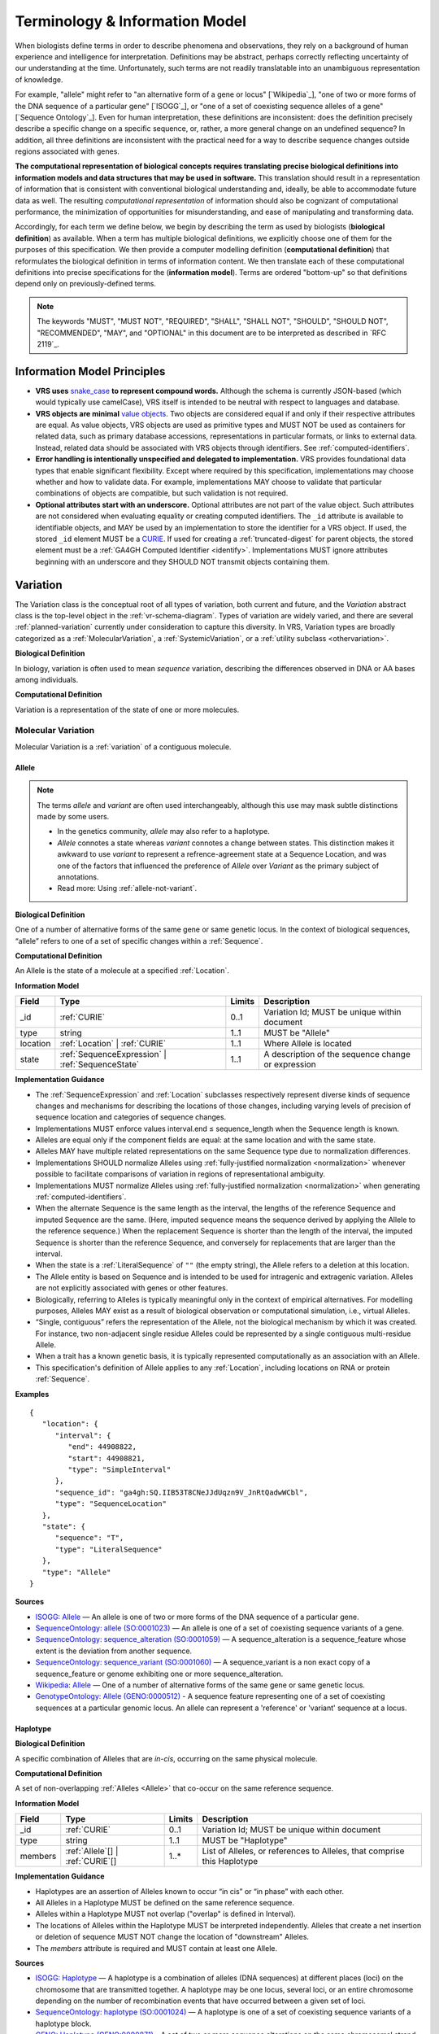 Terminology & Information Model
!!!!!!!!!!!!!!!!!!!!!!!!!!!!!!!!

When biologists define terms in order to describe phenomena and
observations, they rely on a background of human experience and
intelligence for interpretation. Definitions may be abstract, perhaps
correctly reflecting uncertainty of our understanding at the
time. Unfortunately, such terms are not readily translatable into an
unambiguous representation of knowledge.

For example, "allele" might refer to "an alternative form of a gene or
locus" [`Wikipedia`_], "one of two or more forms of the DNA sequence
of a particular gene" [`ISOGG`_], or "one of a set of coexisting
sequence alleles of a gene" [`Sequence Ontology`_]. Even for human
interpretation, these definitions are inconsistent: does the
definition precisely describe a specific change on a specific
sequence, or, rather, a more general change on an undefined sequence?
In addition, all three definitions are inconsistent with the practical
need for a way to describe sequence changes outside regions associated
with genes.

**The computational representation of biological concepts requires
translating precise biological definitions into information models and
data structures that may be used in software.** This translation
should result in a representation of information that is consistent
with conventional biological understanding and, ideally, be able to
accommodate future data as well. The resulting *computational
representation* of information should also be cognizant of
computational performance, the minimization of opportunities for
misunderstanding, and ease of manipulating and transforming data.

Accordingly, for each term we define below, we begin by describing the
term as used by biologists (**biological definition**) as
available. When a term has multiple biological definitions, we
explicitly choose one of them for the purposes of this
specification. We then provide a computer modelling definition
(**computational definition**) that reformulates the biological
definition in terms of information content. We then translate each of
these computational definitions into precise specifications for the
(**information model**). Terms are ordered "bottom-up" so that definitions
depend only on previously-defined terms.

.. note:: The keywords "MUST", "MUST NOT", "REQUIRED", "SHALL", "SHALL
          NOT", "SHOULD", "SHOULD NOT", "RECOMMENDED", "MAY", and
          "OPTIONAL" in this document are to be interpreted as
          described in `RFC 2119`_.


Information Model Principles
@@@@@@@@@@@@@@@@@@@@@@@@@@@@

* **VRS uses** `snake_case
  <https://simple.wikipedia.org/wiki/Snake_case>`__ **to represent
  compound words.** Although the schema is currently JSON-based (which
  would typically use camelCase), VRS itself is intended to be neutral
  with respect to languages and database.

* **VRS objects are minimal** `value objects
  <https://en.wikipedia.org/wiki/Value_object>`__. Two objects are
  considered equal if and only if their respective attributes are
  equal.  As value objects, VRS objects are used as primitive types
  and MUST NOT be used as containers for related data, such as primary
  database accessions, representations in particular formats, or links
  to external data.  Instead, related data should be associated with
  VRS objects through identifiers.  See :ref:`computed-identifiers`.

* **Error handling is intentionally unspecified and delegated to
  implementation.**  VRS provides foundational data types that
  enable significant flexibility.  Except where required by this
  specification, implementations may choose whether and how to
  validate data.  For example, implementations MAY choose to validate
  that particular combinations of objects are compatible, but such
  validation is not required.

* **Optional attributes start with an underscore.** Optional
  attributes are not part of the value object.  Such attributes are
  not considered when evaluating equality or creating computed
  identifiers.  The ``_id`` attribute is available to identifiable
  objects, and MAY be used by an implementation to store the
  identifier for a VRS object.  If used, the stored ``_id`` element
  MUST be a `CURIE`_. If used for creating a :ref:`truncated-digest`
  for parent objects, the stored element must be a :ref:`GA4GH
  Computed Identifier <identify>`.  Implementations MUST ignore
  attributes beginning with an underscore and they SHOULD NOT transmit
  objects containing them.



.. _Variation:

Variation
@@@@@@@@@

The Variation class is the conceptual root of all types of variation,
both current and future, and the *Variation* abstract class is the
top-level object in the :ref:`vr-schema-diagram`. Types of variation
are widely varied, and there are several :ref:`planned-variation`
currently under consideration to capture this diversity. In VRS,
Variation types are broadly categorized as a :ref:`MolecularVariation`,
a :ref:`SystemicVariation`, or a :ref:`utility subclass <othervariation>`.

**Biological Definition**

In biology, variation is often used to mean *sequence* variation,
describing the differences observed in DNA or AA bases among
individuals.

**Computational Definition**

Variation is a representation of the state of one or more molecules.


.. _MolecularVariation:

Molecular Variation
###################

Molecular Variation is a :ref:`variation` of a contiguous molecule.

.. _Allele:

Allele
$$$$$$

.. note:: The terms *allele* and *variant* are often used interchangeably,
   although this use may mask subtle distinctions made by some users.

   * In the genetics community, *allele* may also refer to a
     haplotype.
   * *Allele* connotes a state whereas *variant* connotes a change
     between states. This distinction makes it awkward to use *variant*
     to represent a refrence-agreement state at a Sequence Location,
     and was one of the factors that influenced the preference of
     *Allele* over *Variant* as the primary subject of annotations.
   * Read more: Using :ref:`allele-not-variant`.

**Biological Definition**

One of a number of alternative forms of the same gene or same genetic
locus. In the context of biological sequences, “allele” refers to one
of a set of specific changes within a :ref:`Sequence`.

**Computational Definition**

An Allele is the state of a molecule at a specified :ref:`Location`.

**Information Model**

.. list-table::
   :class: reece-wrap
   :header-rows: 1
   :align: left
   :widths: auto

   * - Field
     - Type
     - Limits
     - Description
   * - _id
     - :ref:`CURIE`
     - 0..1
     - Variation Id; MUST be unique within document
   * - type
     - string
     - 1..1
     - MUST be "Allele"
   * - location
     - :ref:`Location` | :ref:`CURIE`
     - 1..1
     - Where Allele is located
   * - state
     - :ref:`SequenceExpression` | :ref:`SequenceState`
     - 1..1
     - A description of the sequence change or expression

**Implementation Guidance**

* The :ref:`SequenceExpression` and :ref:`Location`
  subclasses respectively represent diverse kinds of
  sequence changes and mechanisms for describing the locations of
  those changes, including varying levels of precision of sequence
  location and categories of sequence changes.
* Implementations MUST enforce values interval.end ≤ sequence_length
  when the Sequence length is known.
* Alleles are equal only if the component fields are equal: at the
  same location and with the same state.
* Alleles MAY have multiple related representations on the same
  Sequence type due to normalization differences.
* Implementations SHOULD normalize Alleles using :ref:`fully-justified
  normalization <normalization>` whenever possible to facilitate
  comparisons of variation in regions of representational ambiguity.
* Implementations MUST normalize Alleles using :ref:`fully-justified
  normalization <normalization>` when generating
  :ref:`computed-identifiers`.
* When the alternate Sequence is the same length as the interval, the
  lengths of the reference Sequence and imputed Sequence are the
  same. (Here, imputed sequence means the sequence derived by applying
  the Allele to the reference sequence.) When the replacement Sequence
  is shorter than the length of the interval, the imputed Sequence is
  shorter than the reference Sequence, and conversely for replacements
  that are larger than the interval.
* When the state is a :ref:`LiteralSequence` of ``""`` (the empty
  string), the Allele refers to a deletion at this location.
* The Allele entity is based on Sequence and is intended to be used
  for intragenic and extragenic variation. Alleles are not explicitly
  associated with genes or other features.
* Biologically, referring to Alleles is typically meaningful only in
  the context of empirical alternatives. For modelling purposes,
  Alleles MAY exist as a result of biological observation or
  computational simulation, i.e., virtual Alleles.
* “Single, contiguous” refers the representation of the Allele, not
  the biological mechanism by which it was created. For instance, two
  non-adjacent single residue Alleles could be represented by a single
  contiguous multi-residue Allele.
* When a trait has a known genetic basis, it is typically represented
  computationally as an association with an Allele.
* This specification's definition of Allele applies to any
  :ref:`Location`, including locations on RNA or protein
  :ref:`Sequence`.

**Examples**

.. parsed-literal::

    {
       "location": {
          "interval": {
             "end": 44908822,
             "start": 44908821,
             "type": "SimpleInterval"
          },
          "sequence_id": "ga4gh:SQ.IIB53T8CNeJJdUqzn9V_JnRtQadwWCbl",
          "type": "SequenceLocation"
       },
       "state": {
          "sequence": "T",
          "type": "LiteralSequence"
       },
       "type": "Allele"
    }


**Sources**

* `ISOGG: Allele <http://isogg.org/wiki/Allele>`__ — An allele is one
  of two or more forms of the DNA sequence of a particular gene.
* `SequenceOntology: allele (SO:0001023)
  <http://www.sequenceontology.org/browser/current_svn/term/SO:0001023>`__
  — An allele is one of a set of coexisting sequence variants of a
  gene.
* `SequenceOntology: sequence_alteration (SO:0001059)
  <http://www.sequenceontology.org/browser/current_svn/term/SO:0001059>`__
  — A sequence_alteration is a sequence_feature whose extent is the
  deviation from another sequence.
* `SequenceOntology: sequence_variant (SO:0001060)
  <http://www.sequenceontology.org/browser/current_svn/term/SO:0001060>`__
  — A sequence_variant is a non exact copy of a sequence_feature or
  genome exhibiting one or more sequence_alteration.
* `Wikipedia: Allele <https://en.wikipedia.org/wiki/Allele>`__ — One
  of a number of alternative forms of the same gene or same genetic
  locus.
* `GenotypeOntology: Allele (GENO:0000512)
  <http://purl.obolibrary.org/obo/GENO_0000512>`__ - A sequence
  feature representing one of a set of coexisting sequences at a
  particular genomic locus. An allele can represent a 'reference' or
  'variant' sequence at a locus.


.. _Haplotype:

Haplotype
$$$$$$$$$

**Biological Definition**

A specific combination of Alleles that are *in-cis*, occurring
on the same physical molecule.

**Computational Definition**

A set of non-overlapping :ref:`Alleles <Allele>` that co-occur on the same
reference sequence.

**Information Model**

.. list-table::
   :class: reece-wrap
   :header-rows: 1
   :align: left
   :widths: auto

   * - Field
     - Type
     - Limits
     - Description
   * - _id
     - :ref:`CURIE`
     - 0..1
     - Variation Id; MUST be unique within document
   * - type
     - string
     - 1..1
     - MUST be "Haplotype"
   * - members
     - :ref:`Allele`\[] | :ref:`CURIE`\[]
     - 1..*
     - List of Alleles, or references to Alleles, that comprise this
       Haplotype


**Implementation Guidance**

* Haplotypes are an assertion of Alleles known to occur “in cis” or
  “in phase” with each other.
* All Alleles in a Haplotype MUST be defined on the same reference
  sequence.
* Alleles within a Haplotype MUST not overlap ("overlap" is defined in
  Interval).
* The locations of Alleles within the Haplotype MUST be interpreted
  independently.  Alleles that create a net insertion or deletion of
  sequence MUST NOT change the location of "downstream" Alleles.
* The `members` attribute is required and MUST contain at least one
  Allele.


**Sources**

* `ISOGG: Haplotype <https://isogg.org/wiki/Haplotype>`__ — A haplotype
  is a combination of alleles (DNA sequences) at different places
  (loci) on the chromosome that are transmitted together. A haplotype
  may be one locus, several loci, or an entire chromosome depending on
  the number of recombination events that have occurred between a
  given set of loci.
* `SequenceOntology: haplotype (SO:0001024)
  <http://www.sequenceontology.org/browser/current_release/term/SO:0001024>`__
  — A haplotype is one of a set of coexisting sequence variants of a
  haplotype block.
* `GENO: Haplotype (GENO:0000871)
  <http://www.ontobee.org/ontology/GENO?iri=http://purl.obolibrary.org/obo/GENO_0000871>`__ -
  A set of two or more sequence alterations on the same chromosomal
  strand that tend to be transmitted together.

**Examples**

An APOE-ε1 Haplotype with inline Alleles::

    {
      "members": [
        {
          "location": {
            "interval": {
              "end": 44908684,
              "start": 44908683,
              "type": "SimpleInterval"
            },
            "sequence_id": "ga4gh:SQ.IIB53T8CNeJJdUqzn9V_JnRtQadwWCbl",
            "type": "SequenceLocation"
          },
          "state": {
            "sequence": "C",
            "type": "LiteralSequence"
          },
          "type": "Allele"
        },
        {
          "location": {
            "interval": {
              "end": 44908822,
              "start": 44908821,
              "type": "SimpleInterval"
            },
            "sequence_id": "ga4gh:SQ.IIB53T8CNeJJdUqzn9V_JnRtQadwWCbl",
            "type": "SequenceLocation"
          },
          "state": {
            "sequence": "T",
            "type": "LiteralSequence"
          },
          "type": "Allele"
        }
      ],
      "type": "Haplotype"
    }

The same APOE-ε1 Haplotype with referenced Alleles::

    {
      "members": [
        "ga4gh:VA.iXjilHZiyCEoD3wVMPMXG3B8BtYfL88H",
        "ga4gh:VA.EgHPXXhULTwoP4-ACfs-YCXaeUQJBjH_"
      ],
      "type": "Haplotype"
    }

The GA4GH computed identifier for these Haplotypes is
`ga4gh:VH.NAVnEuaP9gf41OxnPM56XxWQfdFNcUxJ`, regardless of whether
the Variation objects are inlined or referenced, and regardless of
order. See :ref:`computed-identifiers` for more information.



.. _SystemicVariation:

Systemic Variation
##################

Systemic Variation is a :ref:`Variation` of multiple molecules in
the context of a system, such as a genome, cell, sample, or homologous
chromosomal Locations.

.. _AbsoluteAbundance:

AbsoluteAbundance
$$$$$$$$$$$$$$$$$

*Absolute Abundance* captures the absolute quantity of a molecule
within a system, and can be used to express concepts such as
amplification and copy loss.

**Computational Definition**

AbsoluteAbundance is the absolute count of a :ref:`MolecularFeature`
or :ref:`MolecularVariation` within an implied system such as a genome,
cell, or sample.

**Information Model**

.. list-table::
   :class: reece-wrap
   :header-rows: 1
   :align: left
   :widths: auto

   * - Field
     - Type
     - Limits
     - Description
   * - _id
     - :ref:`CURIE`
     - 0..1
     - Computed Identifier
   * - type
     - string
     - 1..1
     - MUST be "AbsoluteAbundance"
   * - subject
     - :ref:`MolecularVariation` | :ref:`MolecularFeature`
     - 1..1
     - Subject of the abundance statement
   * - amount
     - `IntegerRange`
     - 1..1
     - The inclusive range of integral copies of the subject.

**Implementation Guidance**

* See :ref:`IntegerRange` for an interpretation of the ``amount``
  attribute.

**Example**

.. parsed-literal::

    {
      "amount": {
        "max": 5,
        "min": 0,
        "type": "IntegerRange"
      },
      "subject": "ncbigene:1234",
      "type": "AbsoluteAbundance"
    }

.. _RelativeAbundance:

RelativeAbundance
$$$$$$$$$$$$$$$$$

*Relative Abundance* captures the relative quantity of a molecule
within a system, and can be used to express concepts such as
relative gene expression. The relative quantity is represented
as a relation (e.g. *less than*, *greater than*) to an expected normal
quantity for the implied system.

**Computational Definition**

The relation between a :ref:`MolecularFeature` or :ref:`MolecularVariation`
to a normal state within an implied system such as a genome, cell, or sample.

**Information Model**

.. list-table::
   :class: reece-wrap
   :header-rows: 1
   :align: left
   :widths: auto

   * - Field
     - Type
     - Limits
     - Description
   * - _id
     - :ref:`CURIE`
     - 0..1
     - Computed Identifier
   * - type
     - string
     - 1..1
     - MUST be "RelativeAbundance"
   * - subject
     - :ref:`MolecularVariation` | :ref:`CURIE`
     - 1..1
     - Subject of the abundance statement
   * - amount
     - string (enum)
     - 1..1
     - The amount of the subject with respect to an unspecified
       reference. Must be one of: ``"gt"``, ``"geq"``, ``"eq"``,
       ``"leq"``, ``"lt"``, ``"neq"``.

**Implementation Guidance**

* The strings specified in the `amount` enumerable correspond to
  mathematical relations. See `W3C MathML2 Relation Notation`_ for more
  details on these.

.. _W3C MathML2 Relation Notation:
    https://www.w3.org/TR/MathML2/chapter4.html#id.4.4.4

**Example**

.. parsed-literal::

    {
      "amount": "gt",
      "subject": {
        "gene_id": "hgnc:12776",
        "type": "Gene"
      }
      "type": "RelativeAbundance"
    }


.. _OtherVariation:

Other Variation
################

.. _Text:

Text
$$$$

**Biological Definition**

Some forms of variation are described with text that is interpretable
only by humans.

**Computational Definition**

A free-text description of variation.

**Information Model**

.. list-table::
   :class: reece-wrap
   :header-rows: 1
   :align: left
   :widths: auto

   * - Field
     - Type
     - Limits
     - Description
   * - _id
     - :ref:`CURIE`
     - 0..1
     - Variation Id; MUST be unique within document
   * - type
     - string
     - 1..1
     - MUST be "Text"
   * - definition
     - string
     - 1..1
     - The textual variation representation not representable by
       other subclasses of Variation.

**Implementation Guidance**

* An implementation MUST represent Variation with subclasses other
  than Text if possible.
* Because the Text type can be easily abused, implementations are NOT
  REQUIRED to provide it.  If it is provided, implementations SHOULD
  consider applying access controls.
* If a future version of VRS is adopted by an implementation and
  the new version enables defining existing Text objects under a
  different Variation subclass, the implementation MUST construct a
  new object under the other Variation subclass. In such a case, an
  implementation SHOULD persist the original Text object and respond
  to queries matching the Text object with the new object.
* Additional Variation subclasses are continually under
  consideration. Please open a `GitHub issue`_ if you would like to
  propose a Variation subclass to cover a needed variation
  representation.

.. _GitHub issue: https://github.com/ga4gh/vrs/issues

**Examples**

.. parsed-literal::

    {
      "definition": "Microsatellite Instability High",
      "type": "Text"
    }


.. _VariationSet:

VariationSet
$$$$$$$$$$$$

**Biological Definition**

Sets of variation are used widely, such as sets of variants in dbSNP
or ClinVar that might be related by function.

**Computational Definition**

An unconstrained set of Variation objects or references.

**Information Model**

.. list-table::
   :class: reece-wrap
   :header-rows: 1
   :align: left
   :widths: auto

   * - Field
     - Type
     - Limits
     - Description
   * - _id
     - :ref:`CURIE`
     - 0..1
     - Identifier of the VariationSet.
   * - type
     - string
     - 1..1
     - MUST be "VariationSet"
   * - members
     - :ref:`Variation`\[] or :ref:`CURIE`\[]
     - 0..*
     - List of Variation objects or identifiers. Attribute is
       required, but MAY be empty.


**Implementation Guidance**

* The VariationSet identifier MAY be computed as described in
  :ref:`computed-identifiers`, in which case the identifier
  effectively refers to a static set because a different set of
  members would generate a different identifier.
* `members` may be specified as Variation objects or CURIE
  identifiers.
* CURIEs MAY refer to entities outside the `ga4gh` namespace.
  However, objects that use non-`ga4gh` identifiers MAY NOT use the
  :ref:`computed-identifiers` mechanism.
* VariationSet identifiers computed using the GA4GH
  :ref:`computed-identifiers` process do *not* depend on whether the
  Variation objects are inlined or referenced, and do *not* depend on
  the order of members.
* Elements of `members` must be subclasses of Variation, which permits
  sets to be nested.
* Recursive sets are not meaningful and are not supported.
* VariationSets may be empty.

**Examples**

Inlined Variation objects:

.. parsed-literal::

  {
    "members": [
      {
        "location": {
          "interval": {
            "end": 11,
            "start": 10,
            "type": "SimpleInterval"
          },
          "sequence_id": "ga4gh:SQ.01234abcde",
          "type": "SequenceLocation"
        },
        "state": {
          "sequence": "C",
          "type": "SequenceState"
        },
        "type": "Allele"
      },
      {
        "location": {
          "interval": {
            "end": 21,
            "start": 20,
            "type": "SimpleInterval"
          },
          "sequence_id": "ga4gh:SQ.01234abcde",
          "type": "SequenceLocation"
        },
        "state": {
          "sequence": "C",
          "type": "SequenceState"
        },
        "type": "Allele"
      },
      {
        "location": {
          "interval": {
            "end": 31,
            "start": 30,
            "type": "SimpleInterval"
          },
          "sequence_id": "ga4gh:SQ.01234abcde",
          "type": "SequenceLocation"
        },
        "state": {
          "sequence": "C",
          "type": "SequenceState"
        },
        "type": "Allele"
      }
    ],
    "type": "VariationSet"
  }


Referenced Variation objects:

.. parsed-literal::

  {
    "members": [
      "ga4gh:VA.6xjH0Ikz88s7MhcyN5GJTa1p712-M10W",
      "ga4gh:VA.7k2lyIsIsoBgRFPlfnIOeCeEgj_2BO7F",
      "ga4gh:VA.ikcK330gH3bYO2sw9QcTsoptTFnk_Xjh"
    ],
    "type": "VariationSet"
  }

The GA4GH computed identifier for these sets is
`ga4gh:VS.WVC_R7OJ688EQX3NrgpJfsf_ctQUsVP3`, regardless of the whether
the Variation objects are inlined or referenced, and regardless of
order. See :ref:`computed-identifiers` for more information.


Locations and Intervals
@@@@@@@@@@@@@@@@@@@@@@@


.. _Location:

Location
#########################

**Biological Definition**

As used by biologists, the precision of “location” (or “locus”) varies
widely, ranging from precise start and end numerical coordinates
defining a Location, to bounded regions of a sequence, to conceptual
references to named genomic features (e.g., chromosomal bands, genes,
exons) as proxies for the Locations on an implied reference sequence.

**Computational Definition**

The `Location` abstract class refers to position of a contiguous
segment of a biological sequence.  The most common and concrete
Location is a :ref:`SequenceLocation`, i.e., a Location based on a
named sequence and an Interval on that sequence. Additional
:ref:`planned-locations` may also be conceptual or symbolic locations,
such as a cytoband region or a gene. Any of these may be used as the
Location for Variation.

**Implementation Guidance**

* Location refers to a position.  Although it MAY imply a sequence,
  the two concepts are not interchangeable, especially when the
  location is non-specific (e.g., a range) or symbolic (a gene).


.. _ChromosomeLocation:

ChromosomeLocation
$$$$$$$$$$$$$$$$$$

**Biological Definition**

Chromosomal locations based on named features, including named landmarks,
cytobands, and regions observed from chromosomal staining techniques.

**Computational Definition**

A :ref:`Location` on a chromosome defined by a species and chromosome name.

**Information Model**

.. list-table::
   :class: reece-wrap
   :header-rows: 1
   :align: left
   :widths: auto

   * - Field
     - Type
     - Limits
     - Description
   * - _id
     - :ref:`CURIE`
     - 0..1
     - Location id; MUST be unique within document
   * - type
     - string
     - 1..1
     - MUST be "ChromosomeLocation"
   * - species
     - :ref:`CURIE`
     - 1..1
     - An external reference to a species taxonomy.  Default:
       "taxonomy:9606" (human).  See Implementation Guidance, below.
   * - chr
     - string
     - 1..1
     - The symbolic chromosome name
   * - interval
     - :ref:`CytobandInterval`
     - 1..1
     - The chromosome region based on feature names


**Implementation Guidance**

* ChromosomeLocation is intended to enable the representation of
  cytogenetic results from karyotyping or low-resolution molecular
  methods, particularly those found in older scientific literature.
  Precise :ref:`SequenceLocation` should be preferred when
  nucleotide-scale location is known.
* `species` is specified using the NCBI taxonomy.  The CURIE prefix
  MUST be "taxonomy", corresponding to the `NCBI taxonomy prefix at
  identifiers.org
  <https://registry.identifiers.org/registry/taxonomy>`__, and the
  CURIE reference MUST be an NCBI taxonomy identifier (e.g., 9606 for
  Homo sapiens).
* ChromosomeLocation is intended primarily for human chromosomes.
  Support for other species is possible and will be considered based
  on community feedback.
* `chromosome` is an archetypal chromosome name. Valid values for, and
  the syntactic structure of, `chromosome` depends on the species.
  `chromosome` MUST be an official sequence name from `NCBI Assembly
  <https://www.ncbi.nlm.nih.gov/assembly>`__.  For humans, valid
  chromosome names are 1..22, X, Y (case-sensitive).
* `interval` refers to a contiguous region specified named markers,
  which are presumed to exist on the specified chromosome.  See
  :ref:`CytobandInterval` for additional information.
* The conversion of ChromosomeLocation instances to SequenceLocation
  instances is out-of-scope for VRS.  When converting `start` and
  `end` to SequenceLocations, the positions MUST be interpreted as
  inclusive ranges that cover the maximal extent of the region.
* Data for converting cytogenetic bands to precise sequence
  coordinates are available at `NCBI GDP
  <https://ftp.ncbi.nlm.nih.gov/pub/gdp/>`__, `UCSC GRCh37 (hg19)
  <http://hgdownload.cse.ucsc.edu/goldenPath/hg19/database/cytoBand.txt.gz>`__,
  `UCSC GRCh38 (hg38)
  <http://hgdownload.cse.ucsc.edu/goldenPath/hg38/database/cytoBand.txt.gz>`__,
  and `bioutils (Python)
  <https://bioutils.readthedocs.io/en/stable/reference/bioutils.cytobands.html>`__.
* See also the rationale
  for :ref:`dd-not-using-external-chromosome-declarations`.


**Examples**

.. parsed-literal::

   {
     "chr": "11",
     "interval": {
       "end": "q22.3",
       "start": "q22.2",
       "type": "CytobandInterval"
       },
     "species_id": "taxonomy:9606",
     "type": "ChromosomeLocation"
   }

.. _SequenceLocation:

SequenceLocation
$$$$$$$$$$$$$$$$

A *Sequence Location* is a specified subsequence of a reference :ref:`Sequence`.
The reference is typically a chromosome, transcript, or protein sequence.

**Computational Definition**

A subsequence defined as an interval on a reference :ref:`Sequence`.

**Information Model**

.. list-table::
   :class: reece-wrap
   :header-rows: 1
   :align: left
   :widths: auto

   * - Field
     - Type
     - Limits
     - Description
   * - _id
     - :ref:`CURIE`
     - 0..1
     - Location id; MUST be unique within document
   * - type
     - string
     - 1..1
     - MUST be "SequenceLocation"
   * - sequence_id
     - :ref:`CURIE`
     - 1..1
     - A VRS :ref:`Computed Identifier <computed-identifiers>`
       for the reference :ref:`Sequence`.
   * - interval
     - :ref:`SequenceInterval`
     - 1..1
     - Position of feature on reference sequence specified by sequence_id.

**Implementation Guidance**

* For a :ref:`Sequence` of length *n*:
   * 0 ≤ *interval.start* ≤ *interval.end* ≤ *n*
   * inter-residue coordinate 0 refers to the point before the start of the Sequence
   * inter-residue coordinate n refers to the point after the end of the Sequence.
* Coordinates MUST refer to a valid Sequence. VRS does not support
  referring to intronic positions within a transcript sequence,
  extrapolations beyond the ends of sequences, or other implied
  sequence.

.. important:: HGVS permits variants that refer to non-existent
               sequence. Examples include coordinates extrapolated
               beyond the bounds of a transcript and intronic
               sequence. Such variants are not representable using VRS
               and MUST be projected to a genomic reference in order
               to be represented.

**Examples**

.. parsed-literal::

    {
      "interval": {
        "end": 44908822,
        "start": 44908821,
        "type": "SimpleInterval"
      },
      "sequence_id": "ga4gh:SQ.IIB53T8CNeJJdUqzn9V_JnRtQadwWCbl",
      "type": "SequenceLocation"
    }

.. _Interval:
.. _SequenceInterval:

SequenceInterval
#################################

**Biological Definition**

None.

**Computational Definition**

The *SequenceInterval* abstract class defines a range on a
:ref:`sequence`, possibly with length zero, and specified using
:ref:`inter-residue-coordinates-design`. An Interval MAY be a
:ref:`SimpleInterval` with a single start and end coordinate.
:ref:`Future Location and SequenceInterval types <planned-locations>`
will enable other methods for describing where :ref:`variation`
occurs. Any of these MAY be used as the SequenceInterval for Location.

.. sidebar:: VRS Uses Inter-residue Coordinates

   **GA4GH VRS uses inter-residue coordinates when referring to spans of
   sequence.**

   Inter-residue coordinates refer to the zero-width points before and
   after :ref:`residues <Residue>`. An interval of inter-residue
   coordinates permits referring to any span, including an empty span,
   before, within, or after a sequence. See
   :ref:`inter-residue-coordinates-design` for more details on this design
   choice.  Inter-residue coordinates are always zero-based.


**Sources**

* `Interbase Coordinates (Chado documentation) <http://gmod.org/wiki/Introduction_to_Chado#Interbase_Coordinates>`__
* `SequenceOntology: sequence_feature (SO:0000110) <http://www.sequenceontology.org/miso/current_svn/term/SO:0000110>`__ — Any extent of continuous biological sequence.
* `SequenceOntology: region (SO:0000001) <http://www.sequenceontology.org/miso/current_svn/term/SO:0000001>`__ — A sequence_feature with an extent greater than zero. A nucleotide region is composed of bases and a polypeptide region is composed of amino acids.


.. _SimpleInterval:

SimpleInterval
$$$$$$$$$$$$$$

**Computational Definition**

A :ref:`SequenceInterval` with a single start and end coordinate.

**Information Model**

.. list-table::
   :class: reece-wrap
   :header-rows: 1
   :align: left
   :widths: auto

   * - Field
     - Type
     - Limits
     - Description
   * - type
     - string
     - 1..1
     - MUST be "SimpleInterval"
   * - start
     - integer
     - 1..1
     - start position
   * - end
     - integer
     - 1..1
     - end position

**Implementation Guidance**

* Implementations MUST enforce values 0 ≤ start ≤ end. In the case of
  double-stranded DNA, this constraint holds even when a feature is on
  the complementary strand.
* VRS uses Inter-residue coordinates because they provide conceptual
  consistency that is not possible with residue-based systems (see
  :ref:`rationale <inter-residue-coordinates-design>`). Implementations
  will need to convert between inter-residue and 1-based inclusive
  residue coordinates familiar to most human users.
* Inter-residue coordinates start at 0 (zero).
* The length of an interval is *end - start*.
* An interval in which start == end is a zero width point between two residues.
* An interval of length == 1 MAY be colloquially referred to as a position.
* Two intervals are *equal* if the their start and end coordinates are equal.
* Two intervals *intersect* if the start or end coordinate of one is
  strictly between the start and end coordinates of the other. That
  is, if:

   * b.start < a.start < b.end OR
   * b.start < a.end < b.end OR
   * a.start < b.start < a.end OR
   * a.start < b.end < a.end
* Two intervals a and b *coincide* if they intersect or if they are
  equal (the equality condition is REQUIRED to handle the case of two
  identical zero-width SimpleIntervals).
* <start, end>=<*0,0*> refers to the point with width zero before the first residue.
* <start, end>=<*i,i+1*> refers to the *i+1th* (1-based) residue.
* <start, end>=<*N,N*> refers to the position after the last residue for Sequence of length *N*.
* See example notebooks in |vrs-python|.

**Examples**

.. parsed-literal::

    {
      "end": 44908822,
      "start": 44908821,
      "type": "SimpleInterval"
    }


.. _NestedInterval:

NestedInterval
$$$$$$$$$$$$$$

**Computational Definition**

A :ref:`SequenceInterval` defined by nested inner and outer
:ref:`SimpleInterval` coordinates.

**Information Model**

.. list-table:: NestedInterval
   :class: reece-wrap
   :header-rows: 1
   :align: left
   :widths: auto

   * - Field
     - Type
     - Limits
     - Description
   * - type
     - string
     - 1..1
     - MUST be "NestedInterval"
   * - inner
     - :ref:`SimpleInterval`
     - 1..1
     - inner interval
   * - outer
     - :ref:`SimpleInterval`
     - 1..1
     - outer interval

**Implementation Guidance**

* NestedInterval is intended to be used for variation where the start
  and end positions each occur within ranges.
* `inner` and `outer` must be defined, but the `start` and `end`
  within each may be null.
* If `start` and `end` attributes of `inner` and `outer` are defined,
  they MUST satisfy `outer.start <= inner.start <= inner.end <=
  outer.end`

**Examples**

.. parsed-literal::

   {
     "inner": {
       "end": 30,
       "start": 20,
       "type": "SimpleInterval"
     },
     "outer": {
       "end": 40,
       "start": 10,
       "type": "SimpleInterval"
     },
     "type": "NestedInterval"
   }


.. _CytobandInterval:

CytobandInterval
################

.. important:: VRS currently supports only human cytobands and
   cytoband intervals. Implementers wishing to use VRS for other
   cytogenetic systems are encouraged to open a `GitHub issue`_.

**Biological Definition**

Cytobands refer to regions of chromosomes that are identified by
visible patterns on stained metaphase chromosomes.  They provide a
convenient, memorable, and low-resolution shorthand for chromosomal
segments.

**Computational Definition**

A interval on a stained metaphase chromosome specified by cytobands.
CytobandIntervals include the regions described by the start and end
cytobands.

**Information Model**

.. list-table::
   :class: reece-wrap
   :header-rows: 1
   :align: left
   :widths: auto

   * - Field
     - Type
     - Limits
     - Description
   * - type
     - string
     - 1..1
     - MUST be "CytobandInterval"
   * - start
     - HumanCytoband
     - 1..1
     - name of feature start (see below)
   * - end
     - HumanCytoband
     - 1..1
     - name of feature end  (see below)

A HumanCytoband is a string constrained to match the regular expression
``^cen|[pq](ter|([1-9][0-9]*(\.[1-9][0-9]*)?))$``.

**Implementation Guidance**

* When using :ref:`CytobandInterval` to refer to human cytogentic
  bands, ISCN [1]_ conventions MUST be used. Bands are denoted by the arm
  ("p" or "q") and position (e.g., "22", "22.3", or the symbolic
  values "cen" or "ter"). ISCN conventions designate cytobands from the
  centromere towards the telomeres. In VRS, we order cytoband coordinates
  in the p-ter → cen → q-ter orientation, analogous to sequence coordinates.
  This has the consequence that bands on the p-arm are represented in
  descending numerical order when selecting cytobands for `start` and `end`.

.. [1] McGowan-Jordan J (Ed.). *ISCN 2016: An international system
       for human cytogenomic nomenclature (2016).* Karger (2016).

**Examples**

.. parsed-literal::

   {
     "end": "p22.1",
     "start": "p22.3",
     "type": "CytobandInterval"
   }

.. _SequenceExpression:

Sequence Expression
@@@@@@@@@@@@@@@@@@@

VRS provides several mechanisms to express a sequence,
collectively referred to as *Sequence Expressions*. They are:

* :ref:`LiteralSequence`: An explicit :ref:`Sequence`.
* :ref:`DerivedSequence`: A sequence that is derived from a
  :ref:`Sequencelocation`.
* :ref:`RepeatedSequence`: A description of a repeating :ref:`Sequence`.


.. _LiteralSequence:

LiteralSequence
###############

A LiteralSequence "wraps" a string representation of a sequence for
parallelism with other SequenceExpressions.

**Computational Definition**

An explicit expression of a Sequence.

**Information Model**

.. list-table::
   :class: reece-wrap
   :header-rows: 1
   :align: left
   :widths: auto

   * - Field
     - Type
     - Limits
     - Description
   * - type
     - string
     - 1..1
     - MUST be "LiteralSequence"
   * - sequence
     - :ref:`Sequence`
     - 1..1
     - The sequence to express


.. _DerivedSequence:

DerivedSequence
###############

Certain mechanisms of variation result from relocating and
transforming sequence from another location in the genome.
A *derived sequence* is a mechanism for expressing (typically
large) reference subsequences specified by a :ref:`SequenceLocation`.

**Computational Definition**

An expression of a sequence that is derived from a referenced
sequence location.

**Information Model**

.. list-table::
   :class: reece-wrap
   :header-rows: 1
   :align: left
   :widths: auto

   * - Field
     - Type
     - Limits
     - Description
   * - type
     - string
     - 1..1
     - MUST be "DerivedSequence"
   * - location
     - :ref:`SequenceLocation`
     - 1..1
     - The location describing the sequence
   * - reverse_complement
     - bool
     - 1..1
     - When True, indicates the derived sequence is a
       reverse complement of the location sequence



.. _RepeatedSequence:

RepeatedSequence
################

**Biological Definition**

A contiguous, tandem repeat of a sequence.

**Computational Definition**

An expression of a sequence comprised of a repeating subsequence.

**Information Model**

.. list-table::
   :class: reece-wrap
   :header-rows: 1
   :align: left
   :widths: auto

   * - Field
     - Type
     - Limits
     - Description
   * - type
     - string
     - 1..1
     - MUST be "RepeatedSequence"
   * - sequence
     - :ref:`SequenceExpression`
     - 1..1
     - an expression of the repeating subsequence
   * - count
     - :ref:`IntegerRange`
     - 1..1
     - the range of repeating units

**Implementation Guidance**

* See :ref:`IntegerRange` for an interpretation of the ``count``
  attribute.


.. _MolecularFeature:

Molecular Feature
@@@@@@@@@@@@@@@@@

A *Molecular Feature* is a named entity that can be mapped to a
:ref:`Location`. Genes, protein domains, exons, and chromosomes are
some examples of common biological entities that may be Molecular
Features.

.. _Gene:

Gene
####

A gene is a basic and fundamental unit of heritability. Genes are
functional regions of heritable DNA or RNA that include transcript
coding regions, regulatory elements, and other functional sequence
domains. Because of the complex nature of these many components
comprising a gene, the interpretation of a gene is context dependent.

**Computational definition**

A gene is an authoritative representation of one or more heritable
:ref:`Locations <Location>` that includes all sequence elements
necessary to perform a biological function. A gene may include
regulatory, transcribed, and/or other functional Locations.

**Information Model**

.. list-table::
   :class: reece-wrap
   :header-rows: 1
   :align: left
   :widths: auto

   * - Field
     - Type
     - Limits
     - Description
   * - gene_id
     - :ref:`CURIE`
     - 0..1
     - Authoritative Gene ID (see guidance)
   * - type
     - string
     - 1..1
     - MUST be set to **`Gene`**

**Implementation guidance**

* Gene symbols (e.g., "BRCA1") are unreliable keys.  Implementations
  MUST NOT use a gene symbol to define a Gene.
* A gene is specific to a species.  Gene orthologs have distinct
  records in the recommended databases.  For example, the BRCA1 gene
  in humans and the Brca1 gene in mouse are orthologs and have
  distinct records in the previously recommended gene databases.
* Implementations MUST use authoritative gene namespaces available from
  identifiers.org whenever possible.  Examples include:

    * `hgnc <https://registry.identifiers.org/registry/hgnc>`__
    * `ncbigene <https://registry.identifiers.org/registry/ncbigene>`__
    * `ensembl <https://registry.identifiers.org/registry/ensembl>`__
    * `vgnc <https://registry.identifiers.org/registry/vgnc>`__
    * `mgi <https://registry.identifiers.org/registry/mgi>`__
* Implementations RECOMMEND using the `hgnc` namespace for human
  variation in order to improve interoperability.
* Gene MAY be converted to one or more :ref:`Locations <Location>`
  using external data. The source of such data and mechanism for
  implementation is not defined by this specification.

**Example**

The following examples all refer to the human BRCA1 gene:

.. parsed-literal::

   {
     'gene': 'ncbigene:672',
     'type': 'Gene'
   }

   {
     'gene': 'hgnc:1100',
     'type': 'Gene'
   }

   {
     'gene': 'ensembl:ENSG00000012048',
     'type': 'Gene'
   }


**Sources**

* `SequenceOntology: gene (SO:0000704)
  <http://www.sequenceontology.org/browser/current_release/term/SO:0000704>`__
  — A region (or regions) that includes all of the sequence elements
  necessary to encode a functional transcript. A gene may include
  regulatory regions, transcribed regions and/or other functional
  sequence regions.



Primitive Concepts
@@@@@@@@@@@@@@@@@@


.. _CURIE:

CURIE
#####

**Computational Definition**

A `CURIE <https://www.w3.org/TR/curie/>`__ formatted string.  A CURIE
string has the structure ``prefix``:``reference`` (W3C Terminology).

**Implementation Guidance**

* All identifiers in VRS MUST be a valid |curie|, regardless of
  whether the identifier refers to GA4GH VRS objects or external data.
* For GA4GH VRS objects, this specification RECOMMENDS using globally
  unique :ref:`computed-identifiers` for use within *and* between
  systems.
* For external data, CURIE-formatted identifiers MUST be used.  When
  an appropriate namespace exists at `identifiers.org
  <http://identifiers.org/>`__, that namespace MUST be used.  When an
  appropriate namespace does not exist at `identifiers.org
  <http://identifiers.org/>`__, support is implementation-dependent.
  That is, implementations MAY choose whether and how to support
  informal or local namespaces.
* Implementations MUST use CURIE identifiers verbatim. Implementations
  MAY NOT modify CURIEs in any way (e.g., case-folding).


**Examples**

Identifiers for GRCh38 chromosome 19::

    ga4gh:SQ.IIB53T8CNeJJdUqzn9V_JnRtQadwWCbl
    refseq:NC_000019.10
    grch38:19

See :ref:`identify` for examples of CURIE-based identifiers for VRS
objects.

.. _IntegerRange:

IntegerRange
############

**Computational Definition**

An pair of integer values used to specify an inclusive range.

**Information Model**

.. list-table::
   :class: reece-wrap
   :header-rows: 1
   :align: left
   :widths: auto

   * - Field
     - Type
     - Limits
     - Description
   * - type
     - string
     - 1..1
     - MUST be "IntegerRange"
   * - min
     - int
     - 0..1
     - minimum value; inclusive
   * - max
     - int
     - 0..1
     - maximum value; inclusive

**Implementation Guidance**

* At least one of ``min`` or ``max`` must be specified.
* If both ``min`` and ``max`` are specified, they MUST satisfy ``min
  <= max``.
* If ``min == max``, then the range specifies a single integer amount.


**Examples**

.. parsed-literal::

   {
     "max": 10,
     "min": 5
   }


.. _Residue:

Residue
#######

**Biological Definition**

A residue refers to a specific `monomer`_ within the `polymeric
chain`_ of a `protein`_ or `nucleic acid`_ (Source: `Wikipedia Residue
page`_).

**Computational Definition**

A character representing a specific residue (i.e., molecular species)
or groupings of these ("ambiguity codes"), using `one-letter IUPAC
abbreviations`_ for nucleic acids and amino acids.

.. _one-letter IUPAC abbreviations:
     https://en.wikipedia.org/wiki/International_Union_of_Pure_and_Applied_Chemistry#Amino_acid_and_nucleotide_base_codes

.. _Sequence:

Sequence
########

**Biological Definition**

A contiguous, linear polymer of nucleic acid or amino acid residues.

**Computational Definition**

A character string of :ref:`Residues <Residue>` that represents a
biological sequence using the conventional sequence order (5'-to-3'
for nucleic acid sequences, and amino-to-carboxyl for amino acid
sequences). IUPAC ambiguity codes are permitted in Sequences.

**Information Model**

A Sequence is a string, constrained to characters representing IUPAC nucleic acid or
amino acid codes.

**Implementation Guidance**

* Sequences MAY be empty (zero-length) strings. Empty sequences are used as the
  replacement Sequence for deletion Alleles.
* Sequences MUST consist of only uppercase IUPAC abbreviations, including ambiguity codes.
* A Sequence provides a stable coordinate system by which an :ref:`Allele` MAY be located and
  interpreted.
* A Sequence MAY have several roles. A “reference sequence” is any Sequence used
  to define an :ref:`Allele`. A Sequence that replaces another Sequence is
  called a “replacement sequence”.
* In some contexts outside VRS, “reference sequence” may refer
  to a member of set of sequences that comprise a genome assembly. In the VRS
  specification, any sequence may be a “reference sequence”, including those in
  a genome assembly.
* For the purposes of representing sequence variation, it is not
  necessary that Sequences be explicitly “typed” (i.e., DNA, RNA, or
  AA).


Deprecated and Obsolete Classes
@@@@@@@@@@@@@@@@@@@@@@@@@@@@@@@

.. _SequenceState:

SequenceState
#############

.. warning::

   DEPRECATED. SequenceState will be removed in VRS 2.0. Use
   :ref:`LiteralSequence` instead.

**Computational Definition**

The *SequenceState* class specifically captures a :ref:`sequence` as a
:ref:`State`. This is the State class to use for representing
"ref-alt" style variation, including SNVs, MNVs, del, ins, and delins.

**Information Model**

.. list-table::
   :class: reece-wrap
   :header-rows: 1
   :align: left
   :widths: auto

   * - Field
     - Type
     - Limits
     - Description
   * - type
     - string
     - 1..1
     - MUST be "SequenceState"
   * - sequence
     - :ref:`Sequence`
     - 1..1
     - The string of sequence residues that is to be used as the state for other types.

**Examples**

.. parsed-literal::

    {
      "sequence": "T",
      "type": "SequenceState"
    }


.. _State:

State
#####

.. Warning::

   OBSOLETE. State was an abstract class that was intended for future
   growth. It was replaced by SequenceExpressions, which subsumes the
   functionality envisioned for State.  Because State was abstract,
   and therefore purely an internal concept, it was made obsolete at
   the same time that SequenceState was deprecated.

**Computational Definition**

*State* objects are one of two primary components specifying a VRS
:ref:`Allele` (in addition to :ref:`Location`), and the designated
components for representing change (or non-change) of the features
indicated by the Allele Location. As an abstract class, State
currently encompasses single and contiguous :ref:`sequence` changes
(see :ref:`SequenceState`), with additional types under consideration
(see :ref:`planned-states`).
